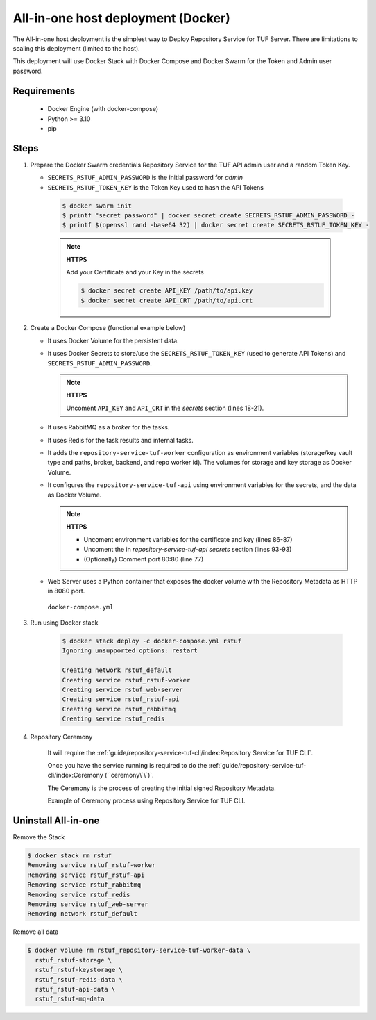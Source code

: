 ===================================
All-in-one host deployment (Docker)
===================================

The All-in-one host deployment is the simplest way to Deploy Repository Service
for TUF Server.
There are limitations to scaling this deployment (limited to the host).

This deployment will use Docker Stack with Docker Compose and Docker Swarm for
the Token and Admin user password.

Requirements
============

    - Docker Engine (with docker-compose)
    - Python >= 3.10
    - pip


Steps
=====

1. Prepare the Docker Swarm credentials Repository Service for the TUF API admin user and a random
   Token Key.

   -  ``SECRETS_RSTUF_ADMIN_PASSWORD`` is the initial password for `admin`
   -  ``SECRETS_RSTUF_TOKEN_KEY`` is the Token Key used to hash the API Tokens

    .. code:: shell

      $ docker swarm init
      $ printf "secret password" | docker secret create SECRETS_RSTUF_ADMIN_PASSWORD -
      $ printf $(openssl rand -base64 32) | docker secret create SECRETS_RSTUF_TOKEN_KEY -

    .. note::

      **HTTPS**

      Add your Certificate and your Key in the secrets

      .. code:: shell

        $ docker secret create API_KEY /path/to/api.key
        $ docker secret create API_CRT /path/to/api.crt


2. Create a Docker Compose (functional example below)

   - It uses Docker Volume for the persistent data.
   - It uses Docker Secrets to store/use the ``SECRETS_RSTUF_TOKEN_KEY`` (used to
     generate API Tokens) and ``SECRETS_RSTUF_ADMIN_PASSWORD``.

     .. note::
        **HTTPS**

        Uncoment ``API_KEY`` and ``API_CRT`` in the `secrets` section
        (lines 18-21).

   - It uses RabbitMQ as a `broker` for the tasks.
   - It uses Redis for the task results and internal tasks.
   - It adds the ``repository-service-tuf-worker`` configuration as environment
     variables (storage/key vault type and paths, broker, backend, and repo
     worker id). The volumes for storage and key storage as Docker Volume.
   - It configures the ``repository-service-tuf-api`` using environment variables for
     the secrets, and the data as Docker Volume.

     .. note::
      **HTTPS**

      - Uncoment environment variables for the certificate and key (lines 86-87)
      - Uncoment the in `repository-service-tuf-api secrets` section (lines 93-93)
      - (Optionally) Comment port 80:80 (line 77)

   - Web Server uses a Python container that exposes the docker volume with
     the Repository Metadata as  HTTP in 8080 port.

    ``docker-compose.yml``

    .. literalinclude:: docker-compose.yml
        :language: yaml
        :linenos:
        :name: docker-compose.yml



3. Run using Docker stack

    .. code:: shell

        $ docker stack deploy -c docker-compose.yml rstuf
        Ignoring unsupported options: restart

        Creating network rstuf_default
        Creating service rstuf_rstuf-worker
        Creating service rstuf_web-server
        Creating service rstuf_rstuf-api
        Creating service rstuf_rabbitmq
        Creating service rstuf_redis

4. Repository Ceremony

    It will require the :ref:`guide/repository-service-tuf-cli/index:Repository Service for TUF CLI`.

    Once you have the service running is required to do the
    :ref:`guide/repository-service-tuf-cli/index:Ceremony (``ceremony\`\`)`.

    The Ceremony is the process of creating the initial signed Repository
    Metadata.

    Example of Ceremony process using Repository Service for TUF CLI.

    .. raw:: html

      <div style="position: relative; padding-bottom: 56.25%; height: 0; margin-bottom: 2em; overflow: hidden; max-width: 100%; height: auto;">
        <iframe src="https://www.youtube.com/embed/1SK703ZTTwM" frameborder="0" allowfullscreen style="position: absolute; top: 0; left: 0; width: 100%; height: 100%;"></iframe>
      </div>


Uninstall All-in-one
====================

Remove the Stack

.. code:: shell

  $ docker stack rm rstuf
  Removing service rstuf_rstuf-worker
  Removing service rstuf_rstuf-api
  Removing service rstuf_rabbitmq
  Removing service rstuf_redis
  Removing service rstuf_web-server
  Removing network rstuf_default


Remove all data

.. code:: shell

  $ docker volume rm rstuf_repository-service-tuf-worker-data \
    rstuf_rstuf-storage \
    rstuf_rstuf-keystorage \
    rstuf_rstuf-redis-data \
    rstuf_rstuf-api-data \
    rstuf_rstuf-mq-data